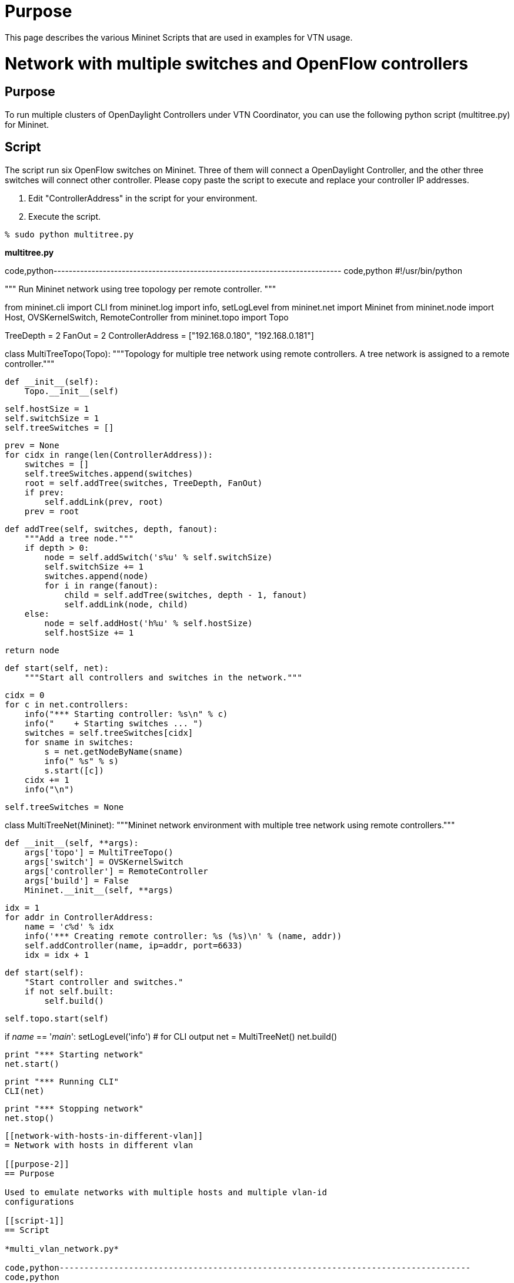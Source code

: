 [[purpose]]
= Purpose

This page describes the various Mininet Scripts that are used in
examples for VTN usage.

[[network-with-multiple-switches-and-openflow-controllers]]
= Network with multiple switches and OpenFlow controllers

[[purpose-1]]
== Purpose

To run multiple clusters of OpenDaylight Controllers under VTN
Coordinator, you can use the following python script (multitree.py) for
Mininet.

[[script]]
== Script

The script run six OpenFlow switches on Mininet. Three of them will
connect a OpenDaylight Controller, and the other three switches will
connect other controller. Please copy paste the script to execute and
replace your controller IP addresses.

1.  Edit "ControllerAddress" in the script for your environment.
2.  Execute the script.

`% sudo python multitree.py`

*multitree.py*

code,python----------------------------------------------------------------------------
code,python
#!/usr/bin/python

"""
Run Mininet network using tree topology per remote controller.
"""

from mininet.cli import CLI
from mininet.log import info, setLogLevel
from mininet.net import Mininet
from mininet.node import Host, OVSKernelSwitch, RemoteController
from mininet.topo import Topo

TreeDepth = 2
FanOut = 2
ControllerAddress = ["192.168.0.180", "192.168.0.181"]

class MultiTreeTopo(Topo):
    """Topology for multiple tree network using remote controllers.
    A tree network is assigned to a remote controller."""

    def __init__(self):
        Topo.__init__(self)

        self.hostSize = 1
        self.switchSize = 1
        self.treeSwitches = []

        prev = None
        for cidx in range(len(ControllerAddress)):
            switches = []
            self.treeSwitches.append(switches)
            root = self.addTree(switches, TreeDepth, FanOut)
            if prev:
                self.addLink(prev, root)
            prev = root

    def addTree(self, switches, depth, fanout):
        """Add a tree node."""
        if depth > 0:
            node = self.addSwitch('s%u' % self.switchSize)
            self.switchSize += 1
            switches.append(node)
            for i in range(fanout):
                child = self.addTree(switches, depth - 1, fanout)
                self.addLink(node, child)
        else:
            node = self.addHost('h%u' % self.hostSize)
            self.hostSize += 1

        return node

    def start(self, net):
        """Start all controllers and switches in the network."""

        cidx = 0
        for c in net.controllers:
            info("*** Starting controller: %s\n" % c)
            info("    + Starting switches ... ")
            switches = self.treeSwitches[cidx]
            for sname in switches:
                s = net.getNodeByName(sname)
                info(" %s" % s)
                s.start([c])
            cidx += 1
            info("\n")

        self.treeSwitches = None

class MultiTreeNet(Mininet):
    """Mininet network environment with multiple tree network using remote
    controllers."""

    def __init__(self, **args):
        args['topo'] = MultiTreeTopo()
        args['switch'] = OVSKernelSwitch
        args['controller'] = RemoteController
        args['build'] = False
        Mininet.__init__(self, **args)

        idx = 1
        for addr in ControllerAddress:
            name = 'c%d' % idx
            info('*** Creating remote controller: %s (%s)\n' % (name, addr))
            self.addController(name, ip=addr, port=6633)
            idx = idx + 1

    def start(self):
        "Start controller and switches."
        if not self.built:
            self.build()

        self.topo.start(self)

if __name__ == '__main__':
    setLogLevel('info')  # for CLI output
    net = MultiTreeNet()
    net.build()

    print "*** Starting network"
    net.start()

    print "*** Running CLI"
    CLI(net)

    print "*** Stopping network"
    net.stop()
----------------------------------------------------------------------------

[[network-with-hosts-in-different-vlan]]
= Network with hosts in different vlan

[[purpose-2]]
== Purpose

Used to emulate networks with multiple hosts and multiple vlan-id
configurations

[[script-1]]
== Script

*multi_vlan_network.py*

code,python-----------------------------------------------------------------------------------
code,python
#!/usr/bin/python

from mininet.node import Host, RemoteController
from mininet.topo import Topo
import apt

#Note Vlan package check only work with ubuntu
#Please comment the package check if your running the script other than ubuntu

#package check Start
cache = apt.Cache()
if cache['vlan'].is_installed:
    print "Vlan installed"
else:
    print "ERROR:VLAN package not  installed please run sudo apt-get install vlan"
    exit(1)
#package check End

class VLANHost( Host ):
        def config( self, vlan=100, **params ):
                """Configure VLANHost according to (optional) parameters:
                        vlan: VLAN ID for default interface"""
                r = super( Host, self ).config( **params )
                intf = self.defaultIntf()
# remove IP from default, "physical" interface
                self.cmd( 'ifconfig %s inet 0' % intf )
# create VLAN interface
                self.cmd( 'vconfig add %s %d' % ( intf, vlan ) )
# assign the host's IP to the VLAN interface
                self.cmd( 'ifconfig %s.%d inet %s' % ( intf, vlan, params['ip'] ) )
# update the intf name and host's intf map
                newName = '%s.%d' % ( intf, vlan )
# update the (Mininet) interface to refer to VLAN interface name
                intf.name = newName
# add VLAN interface to host's name to intf map
                self.nameToIntf[ newName ] = intf
                return r



class MyTopo( Topo ):
    "Simple topology example."

    def __init__( self ):
        "Create custom topo."

        # Initialize topology
        Topo.__init__( self )

        # Add hosts and switches
        host1=self.addHost( 'h1', cls=VLANHost, vlan=200)
        host2=self.addHost( 'h2', cls=VLANHost, vlan=300)
        host3=self.addHost( 'h3', cls=VLANHost, vlan=200)
        host4=self.addHost( 'h4', cls=VLANHost, vlan=300)
        host5=self.addHost( 'h5', cls=VLANHost, vlan=200)
        host6=self.addHost( 'h6', cls=VLANHost, vlan=300)

        s1 = self.addSwitch( 's1' )
        s2 = self.addSwitch( 's2' )
        s3 = self.addSwitch( 's3' )

        self.addLink(s1,host1)
        self.addLink(s1,s2)
        self.addLink(s2,host2)
        self.addLink(s2,host3)
        self.addLink(s2,host4)
        self.addLink(s1,s3)
        self.addLink(s3,host5)
        self.addLink(s3,host6)

topos = { 'mytopo': ( lambda: MyTopo() ) }
-----------------------------------------------------------------------------------

[[network-with-multiple-paths-for-delivering-packets]]
= Network with Multiple Paths for delivering packets

[[purpose-3]]
== Purpose

Used to emulate networks with multiple paths for packet delivery to
demonstrate VTN Manager capability to use other paths as per
configuration.

[[script-2]]
== Script

*multi_path_network.py*

code,python------------------------------------------------- code,python
#!/usr/bin/python

from mininet.topo import Topo

class MyTopo( Topo ):
    "Simple topology example."
    def __init__( self ):

       "Create custom topo."

       # Initialize topology
       Topo.__init__( self )

       # Add hosts and switches
       leftHost = self.addHost( 'h1' )
       rightHost = self.addHost( 'h2' )
       leftSwitch = self.addSwitch( 's1' )
       middleSwitch = self.addSwitch( 's2' )
       middleSwitch2 = self.addSwitch( 's4' )
       rightSwitch = self.addSwitch( 's3' )

       # Add links
       self.addLink( leftHost, leftSwitch )
       self.addLink( leftSwitch, middleSwitch )
       self.addLink( leftSwitch, middleSwitch2 )
       self.addLink( middleSwitch, rightSwitch )
       self.addLink( middleSwitch2, rightSwitch )
       self.addLink( rightSwitch, rightHost )

topos = { 'mytopo': ( lambda: MyTopo() ) }
-------------------------------------------------

[[network-with-multiple-hosts-for-service-function-chain]]
= Network with Multiple Hosts for Service Function Chain

[[purpose-4]]
== Purpose

Used to emulate networks with multiple hosts for demonstrating Service
function chainning using VTN Manager capability.

[[script-3]]
== Script

*topo_handson.py*

code,python-------------------------------------------- code,python
#!/usr/bin/python

from mininet.topo import Topo

class MyTopo2( Topo ):
    "Simple topology example."

    def __init__( self ):
        "Create custom topo."

        # Initialize topology
        Topo.__init__( self )

        # Add hosts and switches
        Switch1 = self.addSwitch( 's1' )
        Switch2 = self.addSwitch( 's2' )
        Switch3 = self.addSwitch( 's3' )
        Switch4 = self.addSwitch( 's4' )
        Host11 = self.addHost( 'h11' )
        Host12 = self.addHost( 'h12' )
        Host21 = self.addHost( 'h21' )
        Host22 = self.addHost( 'h22' )
        Host23 = self.addHost( 'h23' )
        Service1 = self.addHost( 'srvc1' )
        Service2 = self.addHost( 'srvc2' )

        # Add links
        self.addLink( Host11, Switch1 )
        self.addLink( Host12, Switch1 )
        self.addLink( Host21, Switch2 )
        self.addLink( Host22, Switch2 )
        self.addLink( Host23, Switch2 )
        self.addLink( Switch1, Switch2 )
        self.addLink( Switch2, Switch4 )
        self.addLink( Switch4, Switch3 )
        self.addLink( Switch3, Switch1 )
        self.addLink( Switch3, Service1 )
        self.addLink( Switch4, Service1 )
        self.addLink( Switch3, Service2 )
        self.addLink( Switch4, Service2 )


topos = { 'mytopo2': ( lambda: MyTopo2() ) }
--------------------------------------------

Category:OpenDaylight Virtual Tenant Network[Category:OpenDaylight
Virtual Tenant Network]
